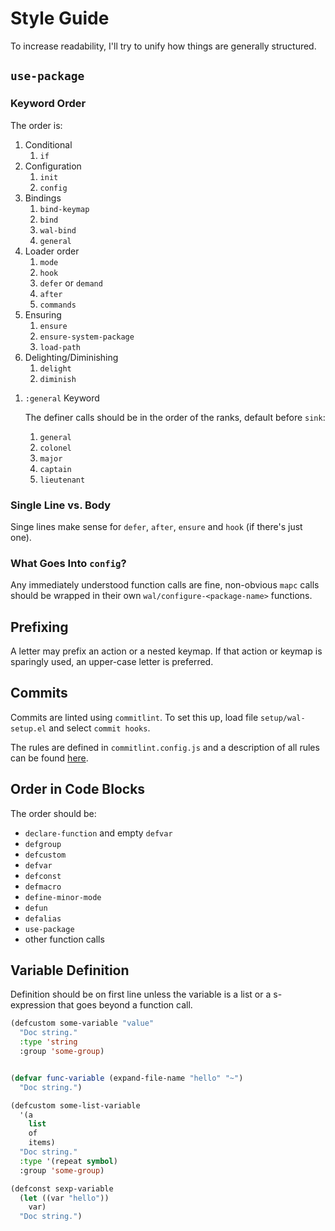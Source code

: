 * Style Guide

To increase readability, I'll try to unify how things are generally
structured.

** =use-package=

*** Keyword Order

The order is:

1. Conditional
   1. =if=
2. Configuration
   1. =init=
   2. =config=
3. Bindings
   1. =bind-keymap=
   2. =bind=
   3. =wal-bind=
   4. =general=
4. Loader order
   1. =mode=
   2. =hook=
   3. =defer= or =demand=
   4. =after=
   5. =commands=
5. Ensuring
   1. =ensure=
   2. =ensure-system-package=
   3. =load-path=
6. Delighting/Diminishing
   1. =delight=
   2. =diminish=

**** =:general= Keyword

The definer calls should be in the order of the ranks, default before
=sink=:

1. =general=
2. =colonel=
3. =major=
4. =captain=
5. =lieutenant=

*** Single Line vs. Body

Singe lines make sense for =defer=, =after=, =ensure= and =hook= (if there's just one).

*** What Goes Into =config=?

Any immediately understood function calls are fine, non-obvious =mapc=
calls should be wrapped in their own =wal/configure-<package-name>=
functions.

** Prefixing

A letter may prefix an action or a nested keymap. If that action or
keymap is sparingly used, an upper-case letter is preferred.

** Commits

Commits are linted using =commitlint=. To set this up, load file
=setup/wal-setup.el= and select =commit hooks=.

The rules are defined in =commitlint.config.js= and a description of all
rules can be found [[https://commitlint.js.org/#/reference-rules][here]].

** Order in Code Blocks

The order should be:

+ =declare-function= and empty =defvar=
+ =defgroup=
+ =defcustom=
+ =defvar=
+ =defconst=
+ =defmacro=
+ =define-minor-mode=
+ =defun=
+ =defalias=
+ =use-package=
+ other function calls

** Variable Definition

Definition should be on first line unless the variable is a list or a
s-expression that goes beyond a function call.

#+BEGIN_SRC emacs-lisp :tangle no
(defcustom some-variable "value"
  "Doc string."
  :type 'string
  :group 'some-group)


(defvar func-variable (expand-file-name "hello" "~")
  "Doc string.")

(defcustom some-list-variable
  '(a
    list
    of
    items)
  "Doc string."
  :type '(repeat symbol)
  :group 'some-group)

(defconst sexp-variable
  (let ((var "hello"))
    var)
  "Doc string.")
#+END_SRC
